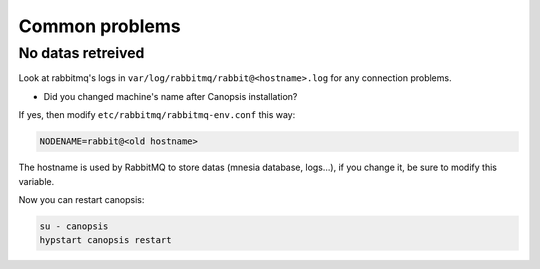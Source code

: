 Common problems
===============

No datas retreived
------------------

Look at rabbitmq's logs in ``var/log/rabbitmq/rabbit@<hostname>.log`` for any connection problems.

* Did you changed machine's name after Canopsis installation?

If yes, then modify ``etc/rabbitmq/rabbitmq-env.conf`` this way:

.. code-block:: bash

    NODENAME=rabbit@<old hostname>

The hostname is used by RabbitMQ to store datas (mnesia database, logs…), if you change it, be sure to modify this variable.

Now you can restart canopsis:

.. code-block:: bash

    su - canopsis
    hypstart canopsis restart
